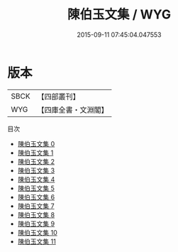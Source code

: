 #+TITLE: 陳伯玉文集 / WYG

#+DATE: 2015-09-11 07:45:04.047553
* 版本
 |      SBCK|【四部叢刊】  |
 |       WYG|【四庫全書・文淵閣】|
目次
 - [[file:KR4c0008_000.txt][陳伯玉文集 0]]
 - [[file:KR4c0008_001.txt][陳伯玉文集 1]]
 - [[file:KR4c0008_002.txt][陳伯玉文集 2]]
 - [[file:KR4c0008_003.txt][陳伯玉文集 3]]
 - [[file:KR4c0008_004.txt][陳伯玉文集 4]]
 - [[file:KR4c0008_005.txt][陳伯玉文集 5]]
 - [[file:KR4c0008_006.txt][陳伯玉文集 6]]
 - [[file:KR4c0008_007.txt][陳伯玉文集 7]]
 - [[file:KR4c0008_008.txt][陳伯玉文集 8]]
 - [[file:KR4c0008_009.txt][陳伯玉文集 9]]
 - [[file:KR4c0008_010.txt][陳伯玉文集 10]]
 - [[file:KR4c0008_011.txt][陳伯玉文集 11]]
